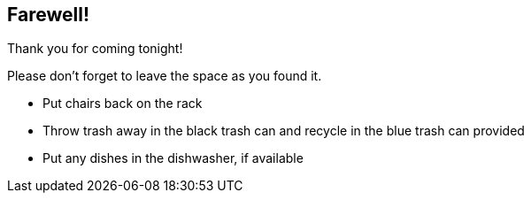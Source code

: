 
:revealjs_autoSlide: 15000
:revealjs_center: false
:revealjs_history: true
:revealjs_loop: true

== Farewell!

Thank you for coming tonight!

Please don’t forget to leave the space as you found it.

* Put chairs back on the rack
* Throw trash away in the black trash can and recycle in the blue trash can provided
* Put any dishes in the dishwasher, if available
